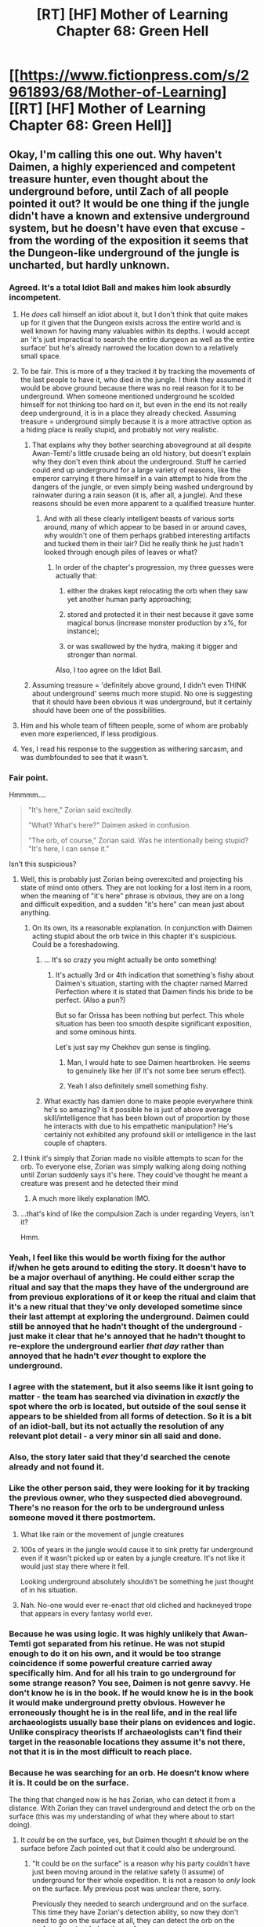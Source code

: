 #+TITLE: [RT] [HF] Mother of Learning Chapter 68: Green Hell

* [[https://www.fictionpress.com/s/2961893/68/Mother-of-Learning][[RT] [HF] Mother of Learning Chapter 68: Green Hell]]
:PROPERTIES:
:Author: Xtraordinaire
:Score: 160
:DateUnix: 1492637320.0
:DateShort: 2017-Apr-20
:END:

** Okay, I'm calling this one out. Why haven't Daimen, a highly experienced and competent treasure hunter, even thought about the underground before, until Zach of all people pointed it out? It would be one thing if the jungle didn't have a known and extensive underground system, but he doesn't have even that excuse - from the wording of the exposition it seems that the Dungeon-like underground of the jungle is uncharted, but hardly unknown.
:PROPERTIES:
:Author: vallar57
:Score: 71
:DateUnix: 1492644495.0
:DateShort: 2017-Apr-20
:END:

*** Agreed. It's a total Idiot Ball and makes him look absurdly incompetent.
:PROPERTIES:
:Author: AmeteurOpinions
:Score: 44
:DateUnix: 1492646542.0
:DateShort: 2017-Apr-20
:END:

**** He /does/ call himself an idiot about it, but I don't think that quite makes up for it given that the Dungeon exists across the entire world and is well known for having many valuables within its depths. I would accept an 'it's just impractical to search the entire dungeon as well as the entire surface' but he's already narrowed the location down to a relatively small space.
:PROPERTIES:
:Author: InfernoVulpix
:Score: 30
:DateUnix: 1492647960.0
:DateShort: 2017-Apr-20
:END:


**** To be fair. This is more of a they tracked it by tracking the movements of the last people to have it, who died in the jungle. I think they assumed it would be above ground because there was no real reason for it to be underground. When someone mentioned underground he scolded himself for not thinking too hard on it, but even in the end its not really deep underground, it is in a place they already checked. Assuming treasure = underground simply because it is a more attractive option as a hiding place is really stupid, and probably not very realistic.
:PROPERTIES:
:Author: Laser68
:Score: 52
:DateUnix: 1492648823.0
:DateShort: 2017-Apr-20
:END:

***** That explains why they bother searching aboveground at all despite Awan-Temti's little crusade being an old history, but doesn't explain why they don't even think about the underground. Stuff he carried could end up underground for a large variety of reasons, like the emperor carrying it there himself in a vain attempt to hide from the dangers of the jungle, or even simply being washed underground by rainwater during a rain season (it is, after all, a jungle). And these reasons should be even more apparent to a qualified treasure hunter.
:PROPERTIES:
:Author: vallar57
:Score: 25
:DateUnix: 1492649813.0
:DateShort: 2017-Apr-20
:END:

****** And with all these clearly intelligent beasts of various sorts around, many of which appear to be based in or around caves, why wouldn't one of them perhaps grabbed interesting artifacts and tucked them in their lair? Did he really think he just hadn't looked through enough piles of leaves or what?
:PROPERTIES:
:Author: Ozimandius
:Score: 9
:DateUnix: 1492668223.0
:DateShort: 2017-Apr-20
:END:

******* In order of the chapter's progression, my three guesses were actually that:

1) either the drakes kept relocating the orb when they saw yet another human party approaching;

2) stored and protected it in their nest because it gave some magical bonus (increase monster production by x%, for instance);

3) or was swallowed by the hydra, making it bigger and stronger than normal.

Also, I too agree on the Idiot Ball.
:PROPERTIES:
:Author: OutOfNiceUsernames
:Score: 5
:DateUnix: 1492713913.0
:DateShort: 2017-Apr-20
:END:


***** Assuming treasure = 'definitely above ground, I didn't even THINK about underground' seems much more stupid. No one is suggesting that it should have been obvious it was underground, but it certainly should have been one of the possibilities.
:PROPERTIES:
:Author: Ozimandius
:Score: 8
:DateUnix: 1492668348.0
:DateShort: 2017-Apr-20
:END:


**** Him and his whole team of fifteen people, some of whom are probably even more experienced, if less prodigious.
:PROPERTIES:
:Author: vallar57
:Score: 11
:DateUnix: 1492648565.0
:DateShort: 2017-Apr-20
:END:


**** Yes, I read his response to the suggestion as withering sarcasm, and was dumbfounded to see that it wasn't.
:PROPERTIES:
:Author: aeschenkarnos
:Score: 11
:DateUnix: 1492650034.0
:DateShort: 2017-Apr-20
:END:


*** Fair point.

Hmmmm....

#+begin_quote
  "It's here," Zorian said excitedly.

  "What? What's here?" Daimen asked in confusion.

  "The orb, of course," Zorian said. Was he intentionally being stupid? "It's here, I can sense it."
#+end_quote

Isn't this suspicious?
:PROPERTIES:
:Author: Xtraordinaire
:Score: 28
:DateUnix: 1492653095.0
:DateShort: 2017-Apr-20
:END:

**** Well, this is probably just Zorian being overexcited and projecting his state of mind onto others. They are not looking for a lost item in a room, when the meaning of "it's here" phrase is obvious, they are on a long and difficult expedition, and a sudden "it's here" can mean just about anything.
:PROPERTIES:
:Author: vallar57
:Score: 18
:DateUnix: 1492654447.0
:DateShort: 2017-Apr-20
:END:

***** On its own, its a reasonable explanation. In conjunction with Daimen acting stupid about the orb twice in this chapter it's suspicious. Could be a foreshadowing.
:PROPERTIES:
:Author: Xtraordinaire
:Score: 13
:DateUnix: 1492691779.0
:DateShort: 2017-Apr-20
:END:

****** ... It's so crazy you might actually be onto something!
:PROPERTIES:
:Author: vallar57
:Score: 9
:DateUnix: 1492691920.0
:DateShort: 2017-Apr-20
:END:

******* It's actually 3rd or 4th indication that something's fishy about Daimen's situation, starting with the chapter named Marred Perfection where it is stated that Daimen finds his bride to be perfect. (Also a pun?)

But so far Orissa has been nothing but perfect. This whole situation has been too smooth despite significant exposition, and some ominous hints.

Let's just say my Chekhov gun sense is tingling.
:PROPERTIES:
:Author: Xtraordinaire
:Score: 15
:DateUnix: 1492695119.0
:DateShort: 2017-Apr-20
:END:

******** Man, I would hate to see Daimen heartbroken. He seems to genuinely like her (if it's not some bee serum effect).
:PROPERTIES:
:Author: OutOfNiceUsernames
:Score: 5
:DateUnix: 1492714008.0
:DateShort: 2017-Apr-20
:END:


******** Yeah I also definitely smell something fishy.
:PROPERTIES:
:Score: 5
:DateUnix: 1492705067.0
:DateShort: 2017-Apr-20
:END:


****** What exactly has damien done to make people everywhere think he's so amazing? Is it possible he is just of above average skill/intelligence that has been blown out of proportion by those he interacts with due to his empathetic manipulation? He's certainly not exhibited any profound skill or intelligence in the last couple of chapters.
:PROPERTIES:
:Author: Nic_Cage_DM
:Score: 2
:DateUnix: 1492828690.0
:DateShort: 2017-Apr-22
:END:


**** I think it's simply that Zorian made no visible attempts to scan for the orb. To everyone else, Zorian was simply walking along doing nothing until Zorian suddenly says it's here. They could've thought he meant a creature was present and he detected their mind
:PROPERTIES:
:Author: GoXDS
:Score: 12
:DateUnix: 1492727333.0
:DateShort: 2017-Apr-21
:END:

***** A much more likely explanation IMO.
:PROPERTIES:
:Author: MoralRelativity
:Score: 5
:DateUnix: 1492737047.0
:DateShort: 2017-Apr-21
:END:


**** ...that's kind of like the compulsion Zach is under regarding Veyers, isn't it?

Hmm.
:PROPERTIES:
:Author: Quetzhal
:Score: 1
:DateUnix: 1493269806.0
:DateShort: 2017-Apr-27
:END:


*** Yeah, I feel like this would be worth fixing for the author if/when he gets around to editing the story. It doesn't have to be a major overhaul of anything. He could either scrap the ritual and say that the maps they have of the underground are from previous explorations of it or keep the ritual and claim that it's a new ritual that they've only developed sometime since their last attempt at exploring the underground. Daimen could still be annoyed that he hadn't thought of the underground - just make it clear that he's annoyed that he hadn't thought to re-explore the underground earlier /that day/ rather than annoyed that he hadn't /ever/ thought to explore the underground.
:PROPERTIES:
:Author: somerandomguy2008
:Score: 12
:DateUnix: 1492664468.0
:DateShort: 2017-Apr-20
:END:


*** I agree with the statement, but it also seems like it isnt going to matter - the team has searched via divination in /exactly/ the spot where the orb is located, but outside of the soul sense it appears to be shielded from all forms of detection. So it is a bit of an idiot-ball, but its not actually the resolution of any relevant plot detail - a very minor sin all said and done.
:PROPERTIES:
:Author: Memes_Of_Production
:Score: 9
:DateUnix: 1492701179.0
:DateShort: 2017-Apr-20
:END:


*** Also, the story later said that they'd searched the cenote already and not found it.
:PROPERTIES:
:Author: LeifCarrotson
:Score: 9
:DateUnix: 1492685363.0
:DateShort: 2017-Apr-20
:END:


*** Like the other person said, they were looking for it by tracking the previous owner, who they suspected died aboveground. There's no reason for the orb to be underground unless someone moved it there postmortem.
:PROPERTIES:
:Author: sephirothrr
:Score: 9
:DateUnix: 1492651626.0
:DateShort: 2017-Apr-20
:END:

**** What like rain or the movement of jungle creatures
:PROPERTIES:
:Author: RMcD94
:Score: 9
:DateUnix: 1492685480.0
:DateShort: 2017-Apr-20
:END:


**** 100s of years in the jungle would cause it to sink pretty far underground even if it wasn't picked up or eaten by a jungle creature. It's not like it would just stay there where it fell.

Looking underground absolutely shouldn't be something he just thought of in his situation.
:PROPERTIES:
:Author: bludvein
:Score: 7
:DateUnix: 1492700127.0
:DateShort: 2017-Apr-20
:END:


**** Nah. No-one would ever re-enact /that/ old cliched and hackneyed trope that appears in every fantasy world ever.
:PROPERTIES:
:Author: aeschenkarnos
:Score: 2
:DateUnix: 1492678928.0
:DateShort: 2017-Apr-20
:END:


*** Because he was using logic. It was highly unlikely that Awan-Temti got separated from his retinue. He was not stupid enough to do it on his own, and it would be too strange coincidence if some powerful creature carried away specifically him. And for all his train to go underground for some strange reason? You see, Daimen is not genre savvy. He don't know he is in the book. If he would know he is in the book it would make underground pretty obvious. However he erroneously thought he is in the real life, and in the real life archaeologists usually base their plans on evidences and logic. Unlike conspiracy theorists If archaeologists can't find their target in the reasonable locations they assume it's not there, not that it is in the most difficult to reach place.
:PROPERTIES:
:Author: serge_cell
:Score: 7
:DateUnix: 1492695110.0
:DateShort: 2017-Apr-20
:END:


*** Because he was searching for an orb. He doesn't know where it is. It could be on the surface.

The thing that changed now is he has Zorian, who can detect it from a distance. With Zorian they can travel underground and detect the orb on the surface (this was my understanding of what they where about to start doing).
:PROPERTIES:
:Author: DerSaidin
:Score: 6
:DateUnix: 1492649687.0
:DateShort: 2017-Apr-20
:END:

**** It /could/ be on the surface, yes, but Daimen thought it /should/ be on the surface before Zach pointed out that it could also be underground.
:PROPERTIES:
:Author: vallar57
:Score: 12
:DateUnix: 1492650072.0
:DateShort: 2017-Apr-20
:END:

***** "It could be on the surface" is a reason why his party couldn't have just been moving around in the relative safety (I assume) of underground for their whole expedition. It is not a reason to /only/ look on the surface. My previous post was unclear there, sorry.

Previously they needed to search underground and on the surface. This time they have Zorian's detection ability, so now they don't need to go on the surface at all, they can detect the orb on the surface from just below the surface.

Re-reading that bit again, it does sound more like Daimen just didn't think to look underground :/
:PROPERTIES:
:Author: DerSaidin
:Score: 2
:DateUnix: 1492691705.0
:DateShort: 2017-Apr-20
:END:

****** I really don't think that underground will be safer than aboveground. Remember, this section of the Dungeon is untamed.

I also think it's natural enough that Daimen forgot to check underground - though he was right that it was a significant mistake. If I were trying to find where someone deliberately hid a treasure in their house, I would look for trapdoors and basements, but if I were hunting all over the house for my keys, I would just focus on working out where I'd been. Daimen has spent his efforts narrowing down where the emperor fell, and it didn't previously occur to him that the orb might actually be hidden from view rather than just lost.
:PROPERTIES:
:Author: thrawnca
:Score: 2
:DateUnix: 1492948854.0
:DateShort: 2017-Apr-23
:END:


*** I disagree. Daimien was looking for a king that was fleeing an opposing army through the jungle. One populated by monsters that don't value loot. So it would be illogical to assume that the king tried to hide in a more dangerous area than the jungle itself.

Then go from that assumption to months of searching a jungle when you've already discounted the underground as an option, and it's not unreasonable.
:PROPERTIES:
:Author: Terkala
:Score: 7
:DateUnix: 1492701495.0
:DateShort: 2017-Apr-20
:END:


*** while i agree with you, i can't remember for how long he has been looking for the treasure. plus of course, he obviously has his mind elsewhere. (mutiny, orissa, his parents ...)
:PROPERTIES:
:Author: cendrounet
:Score: 3
:DateUnix: 1492675107.0
:DateShort: 2017-Apr-20
:END:

**** Long enough.

#+begin_quote
  ... I have been stuck with this thing for months now, and it's driving me crazy.
#+end_quote

-Daimen Kazinski.
:PROPERTIES:
:Author: vallar57
:Score: 2
:DateUnix: 1492693016.0
:DateShort: 2017-Apr-20
:END:


** Here is hoping the Hydra ate the orb, and that is why the group did not find it the last time they checked the area
:PROPERTIES:
:Author: Laser68
:Score: 48
:DateUnix: 1492639916.0
:DateShort: 2017-Apr-20
:END:

*** Quite possible, though I suppose it ate the emperor.
:PROPERTIES:
:Author: Xtraordinaire
:Score: 49
:DateUnix: 1492640859.0
:DateShort: 2017-Apr-20
:END:


*** I hate to dash your hopes but Zorian stated that the orb was in a cave along the walls surrounding the cenote. The hydra came up from the cenote itself.
:PROPERTIES:
:Author: spanj
:Score: 16
:DateUnix: 1492642522.0
:DateShort: 2017-Apr-20
:END:

**** It is not like it is impossible. The hydra was underwater, there could have been an underwater cave that went below the cave he pointed out. The hydra swam out to the cenote from below the cave
:PROPERTIES:
:Author: Laser68
:Score: 13
:DateUnix: 1492643134.0
:DateShort: 2017-Apr-20
:END:

***** It's not impossible but less likely. If the hydra was in the smaller cave which connected to the cenote on another side, I'd assume that Zorian would have been able to detect it.

What seems more likely to have happened is that the wailing of the chameleon drakes travels further than divinations and mind sense distance limits with the help of magical prosthetics. This would mean the hydra was significantly further away.
:PROPERTIES:
:Author: spanj
:Score: 5
:DateUnix: 1492643605.0
:DateShort: 2017-Apr-20
:END:

****** I assumed zorian did not detect it because it was asleep, the cenote is warded (which would be really odd) or the hydra moved in from a distance, which might work for my cave theory, depending on whether his mind magic range is larger or smaller than the marker range.
:PROPERTIES:
:Author: Laser68
:Score: 5
:DateUnix: 1492645438.0
:DateShort: 2017-Apr-20
:END:

******* The last case seems like the best defense. I am very skeptical that being asleep takes one off the "Great Web". Your mind is always doing something, whether or not you are conscious.
:PROPERTIES:
:Author: spanj
:Score: 4
:DateUnix: 1492645811.0
:DateShort: 2017-Apr-20
:END:

******** Sure, but its thinking less than if you are awake, and a hydra is not a person. The less intelligent something is I think the harder time he has noticing it (or at least of it standing out from all the things he can notice) and if an animal is asleep it is probably almost invisible
:PROPERTIES:
:Author: Laser68
:Score: 6
:DateUnix: 1492646513.0
:DateShort: 2017-Apr-20
:END:


******** Yeah, more likely its minds just looked like a bunch of dragons.
:PROPERTIES:
:Author: DerSaidin
:Score: 5
:DateUnix: 1492649783.0
:DateShort: 2017-Apr-20
:END:


*** I hope so too. Zach's reaction to this thing makes me view it as less of a threat. He may just do that because he's been killed so many times by giant monsters that he's used to punching above his weight but he may also just be confident of killing it. If the hydra has access to a powerful magic artifact or has been exposed to the thing for its entire life then maybe it'll be an especially troublesome fight. There needs to be a reason Zach doesn't just dice the thing to pieces with whatever spell he used on the drakes.
:PROPERTIES:
:Author: Overmind_Slab
:Score: 6
:DateUnix: 1492670153.0
:DateShort: 2017-Apr-20
:END:


** Damien and Zorian, maybe making up! <3

Also when Damien is like:

#+begin_quote
  "A lot of bloodlines aren't guaranteed for children to inherit in their raw state," Daimen said. "There are often artificial methods of ensuring inheritance involved, such as specialized potions and rituals. I doubt the Taramatula will care much."
#+end_quote

...love can really blind a man!

Also, Zach laughs in the face of danger. Classic Zach.
:PROPERTIES:
:Author: blazinghand
:Score: 33
:DateUnix: 1492638819.0
:DateShort: 2017-Apr-20
:END:

*** I interpreted it as "I doubt the Taramatula will care much that they will have to use those artificial methods"
:PROPERTIES:
:Author: gbear605
:Score: 46
:DateUnix: 1492639055.0
:DateShort: 2017-Apr-20
:END:

**** Same here.

Although I suspect Daimen is so wrong here.
:PROPERTIES:
:Author: Xtraordinaire
:Score: 12
:DateUnix: 1492643910.0
:DateShort: 2017-Apr-20
:END:

***** Yes, I think Zorian's suspicion that Orissa and the Tarmatula are maybe going after him for sheer opportunism instead of actual love, can prove to be true. Possible betrayal in future?
:PROPERTIES:
:Score: 15
:DateUnix: 1492644304.0
:DateShort: 2017-Apr-20
:END:

****** Why would they betray him? Keeping him around to sire children and then raise them and teach them how to use their powers is in their interest. They want him happy and helpful and invested in his kids' future. There are some reasons to betray him, but there are plenty of reasons to not do so as well, so I wouldn't expect betrayal unless there's something else going on. After all, we learned this chapter that they have to communicate with the bees in physical ways or with unstructured magic. Being able to do so via mind magic by breeding a natural mind mage into their line would be super useful. If Damien loves Orissa and wants to get married, have kids, and teach those kids how to use their powers, everyone involved is a reasonably happy camper.
:PROPERTIES:
:Author: blazinghand
:Score: 34
:DateUnix: 1492645052.0
:DateShort: 2017-Apr-20
:END:

******* Yes I am not saying they will, but if it's true what Zorian implied, in a life and death situation(which would probably occur somewhere in future amidst these perils), Orissa won't hesitate to leave him stranded in the battlefield. "I will just get another mind mage, it's not that I liked you anyway".

Also I thought about this when girl tried to probe into Zorian's mind a few chapters ago
:PROPERTIES:
:Score: 13
:DateUnix: 1492645576.0
:DateShort: 2017-Apr-20
:END:

******** Well, there's definitely a life and death situation happening right about now. We'll see on May 7th.
:PROPERTIES:
:Author: Xtraordinaire
:Score: 13
:DateUnix: 1492645955.0
:DateShort: 2017-Apr-20
:END:

********* Yeah it's not the first time we are talking abt betrayals actually, the matriarch had also planned it. Will be interesting anyway
:PROPERTIES:
:Score: 2
:DateUnix: 1492665926.0
:DateShort: 2017-Apr-20
:END:


****** If offspring was all they wanted, they could have gotten rid of Daimen ages ago. They've probably had sex often enough where pregnancy would not be an issue.
:PROPERTIES:
:Author: spanj
:Score: 7
:DateUnix: 1492644741.0
:DateShort: 2017-Apr-20
:END:


****** Unless it happens before the end of the loop, it will have to wait until time runs smooth again.
:PROPERTIES:
:Author: abcd_z
:Score: 2
:DateUnix: 1492676802.0
:DateShort: 2017-Apr-20
:END:


** I'm excited to see Zach throw down! What stopped the eyes-through-walls guy from seeing the hydra?
:PROPERTIES:
:Author: Stop_Sign
:Score: 19
:DateUnix: 1492638737.0
:DateShort: 2017-Apr-20
:END:

*** It was submerged deep down the cenote.
:PROPERTIES:
:Author: DerSaidin
:Score: 24
:DateUnix: 1492641083.0
:DateShort: 2017-Apr-20
:END:


*** Its dwelling might be too deep for the eye to penetrate, remember they never actually go deep before. Also, it might be sleeping so it almost indistinguishable for its surrounding. Large lizard often depicted as heavy sleeper.
:PROPERTIES:
:Author: sambelulek
:Score: 12
:DateUnix: 1492641382.0
:DateShort: 2017-Apr-20
:END:


** Surprisingly little of importance happened. But it seems like Z&Z will get their hands on the orb in this restart at least, so that's good. And compared to the other pieces of the key, orb seems relatively lightly defended.
:PROPERTIES:
:Author: melmonella
:Score: 20
:DateUnix: 1492639270.0
:DateShort: 2017-Apr-20
:END:

*** God knows they needed a break on at least one of these things. Quatach Ichl, then the royal treasury being way too well defended... They don't have a lot of time to perfect getting all of them in the same restart.
:PROPERTIES:
:Author: I-want-pulao
:Score: 3
:DateUnix: 1492695683.0
:DateShort: 2017-Apr-20
:END:


** I wonder if the Hydra has one mind, or 8? Can Zorian dominate one head and attack the others? How sentient is this thing?
:PROPERTIES:
:Author: DerSaidin
:Score: 18
:DateUnix: 1492641592.0
:DateShort: 2017-Apr-20
:END:

*** Magic resistance might be an issue, sentient or not. Zorian figured he could dominate one Chameleon Drake but not two because they have natural resistance to mind magic, and something as imposing as a hydra might have more.

I do want to see Zorian use his standard, totally unfair, fighting style against something like this, though.
:PROPERTIES:
:Author: InfernoVulpix
:Score: 26
:DateUnix: 1492643850.0
:DateShort: 2017-Apr-20
:END:

**** u/melmonella:
#+begin_quote
  Zorian figured he could dominate one Chameleon Drake but not two
#+end_quote

/Two/ Zorians could totally pull it off though.
:PROPERTIES:
:Author: melmonella
:Score: 18
:DateUnix: 1492646420.0
:DateShort: 2017-Apr-20
:END:

***** He's routinely making multiple simulacrums by now. Imagine the drakes' surprise in one of the next restarts when the Hydra comes out to help them just to be mind-dominated by a sync-casting force of 8 Zorians.
:PROPERTIES:
:Author: OutOfNiceUsernames
:Score: 4
:DateUnix: 1492714658.0
:DateShort: 2017-Apr-20
:END:

****** [deleted]
:PROPERTIES:
:Score: 3
:DateUnix: 1492720988.0
:DateShort: 2017-Apr-21
:END:

******* Even then it wouldn't be the best strategy, unless the hydra revelas that they'll have to fight under specific restrictions, like with the grey spider.

I was imagining it more like an omake --- would've been a funny scene.
:PROPERTIES:
:Author: OutOfNiceUsernames
:Score: 3
:DateUnix: 1492721571.0
:DateShort: 2017-Apr-21
:END:


******* Negative regeneration would be ok if it's a very short fight.
:PROPERTIES:
:Author: TimTravel
:Score: 2
:DateUnix: 1493231014.0
:DateShort: 2017-Apr-26
:END:


****** 8 seems a bit excessive. 3 was the most he could handle without his nama regen going negative, and none of them were doing any heavy casting.
:PROPERTIES:
:Author: melmonella
:Score: 2
:DateUnix: 1492722571.0
:DateShort: 2017-Apr-21
:END:


**** I kinda want to see him open a gate and bring his army of Golems to carpet bomb the hydra to death. Zach would be so pissed lol.
:PROPERTIES:
:Author: Vakuza
:Score: 15
:DateUnix: 1492644654.0
:DateShort: 2017-Apr-20
:END:

***** Nah, the golems are prepared for dungeon raid. He will not using them here if he's not forced to.
:PROPERTIES:
:Author: sambelulek
:Score: 2
:DateUnix: 1492646867.0
:DateShort: 2017-Apr-20
:END:

****** I concur, though it would be pretty funny to see Zachs reaction. I wonder how much time there is until the raid, Zach or Zorian could be injured significantly like with their early grey hunter attempts and won't have enough time to recover; fighting a hydra is kinda risky at the moment.
:PROPERTIES:
:Author: Vakuza
:Score: 8
:DateUnix: 1492647172.0
:DateShort: 2017-Apr-20
:END:


****** Not /this/ time at least.
:PROPERTIES:
:Author: literal-hitler
:Score: 2
:DateUnix: 1492648042.0
:DateShort: 2017-Apr-20
:END:


**** I can't understand how all this magic resistance stuff works. Apparently the magic resistance of magic animals is a significant obstacle to Zorian, while Human mind shields can be taken on almost on a whim.

Wouldn't it make sense to find out why magical creatures have such high magic resistance and how to copy it? Although granted, Zorian and Zachs probably don't need any immediate mind magic protection.
:PROPERTIES:
:Author: winz3r
:Score: 3
:DateUnix: 1492706750.0
:DateShort: 2017-Apr-20
:END:

***** Magical creatures are magical. People are not magical, but learn to use magic.

Very simple.
:PROPERTIES:
:Author: Detsuahxe
:Score: 4
:DateUnix: 1492715133.0
:DateShort: 2017-Apr-20
:END:

****** [[/u/winz3r]] people still have magic resistance as well. Remember Zach bypassing Zorian's to give him mana sight or the constant mentions of people immediately noticing if they were being mind attacked (even normal people, due to resistance). Plenty more examples throughout

It's probably just a matter of constitution. It's not a characteristic we have in real life so explaining it using real world examples probably wouldn't go too well but... think of it maybe as skin of a human vs the much thicker skin of an elephant?

The problem isn't really the difficulty necessarily but the time it's take to dominate? Unless ofc you're talking about something on the level of a freakin grey hunter resistance.
:PROPERTIES:
:Author: GoXDS
:Score: 3
:DateUnix: 1492728258.0
:DateShort: 2017-Apr-21
:END:

******* Isn't that life force's doing?

IIRC it's "native" mana which resists being changed. Some creatures are so magical that they can only live in high-mana environments, so it would add up if that same mana requirement resulted in much higher life force reservoir and thus resistance to magical shenanigans.
:PROPERTIES:
:Author: Menolith
:Score: 3
:DateUnix: 1492735401.0
:DateShort: 2017-Apr-21
:END:

******** off the top of my head, I don't remember "life force" being brought up as being a thing (outside of life mana). I was thinking of that, too (being in mana rish environments leads to high resistance), but that could go either way. it might be a requirement to have some resistance to even be living in such an environment.

if simply living in mana rich environments led to higher resistance, then living in Cyoria would be perfect (but this is not the case). plus ambient mana is mostly poisonous anyways so we can assume (and I think already confirmed?) that all things with souls have resistance

though I guess the core question is where this resistance stems from. it might as well be because of life force. I should check again the worldbuilding pages to see if this was mentioned specifically
:PROPERTIES:
:Author: GoXDS
:Score: 2
:DateUnix: 1492737628.0
:DateShort: 2017-Apr-21
:END:

********* Chapter 51:

#+begin_quote
  If he remembered correctly, life force was simply a special type of personal mana that wasn't part of a mage's mana pool and was used exclusively by the body to keep itself living and resist foreign magics. Since the amount of life force rarely varied much between humans, and couldn't be used to power spells, the academy instructors hadn't spoken much about it.
#+end_quote

The high mana density which comes from the Hole is the reason why Cyoria is a thing. It /is/ the perfect place for beings who either require or make use of vast amounts of mana. However, I don't think that strictly speaking leads to a higher resistance. Evolutionary factors aside, high mana density doesn't give you higher amount of life force, just enables it. Highly magical creatures need to hide in the depths of the Dungeon or they will wither away, and as Zorian conveniently mentioned in that paragraph, human life force levels are mostly the same.

Also, ambient mana is toxic only if used as-is to cast spells. Mages are constantly assimilating it into their own reserves to boost their regen.
:PROPERTIES:
:Author: Menolith
:Score: 4
:DateUnix: 1492769137.0
:DateShort: 2017-Apr-21
:END:


*** Well, multi-headed drakes are often portrayed with heads having different personalities, even with heads fighting each other. I wonder if nobody103 would adopt this interpretation.
:PROPERTIES:
:Author: Xtraordinaire
:Score: 10
:DateUnix: 1492641902.0
:DateShort: 2017-Apr-20
:END:

**** [[https://www.youtube.com/watch?v=VpEyPqfoYtY]["This way!" "No, that way!"]]
:PROPERTIES:
:Author: abcd_z
:Score: 5
:DateUnix: 1492676881.0
:DateShort: 2017-Apr-20
:END:


*** TBH, the most rational thing to do would have been to gate in Xvim, Alanic, and his group of battle mages even before the assault on the chameleon drakes occured.

Completely decimating the population before they can summon the hydra would be optimal. If the hydra ever does get to be summoned, the living metal round would probably help a lot, assuming Zach isn't personally powerful enough to /easily/ incapacitate the hydra. If you're on a time crunch, pull out all that you've got.
:PROPERTIES:
:Author: spanj
:Score: 6
:DateUnix: 1492642219.0
:DateShort: 2017-Apr-20
:END:

**** Xvim and Alanic are busy preparing for the invasion of the Ibasan base. Bringing them would take too much time to organise, and could jeopardise that plan. Not a particularly thought out decision frankly.
:PROPERTIES:
:Author: Vakuza
:Score: 15
:DateUnix: 1492646583.0
:DateShort: 2017-Apr-20
:END:

***** The assault would probably take a maximum of 2-3 hours. I'm sure if you gave them an early shout out, they could set some time aside. It's not as if they're assaulting Iasku Mansion, which is operated by a fully sapient being with a small army of magical capable units. They're only dealing with 100 odd barely sapient lizards that are incapable of using magic. A small elite task force is easy to organize, especially because Alanic is in charge of said elite task force (battle priests). You can leave out Xvim, his defense capability seems to be more valuable than his assault. Also, I'm pretty sure artifact retrieval trumps Ibasan gate research on the priority list.
:PROPERTIES:
:Author: spanj
:Score: 5
:DateUnix: 1492647622.0
:DateShort: 2017-Apr-20
:END:

****** Again though, you have a fairly capable group already so there's not much point wasting valuable time to make it stronger. They didn't know the hydra was there and dealt with the lizards fairly well, not to mention Zach alone can fight a mage dragon. If things go south Zorian will probably summon his golem army, but I don't think they will need it.
:PROPERTIES:
:Author: Vakuza
:Score: 11
:DateUnix: 1492648433.0
:DateShort: 2017-Apr-20
:END:


** u/deleted:
#+begin_quote
  Truthfully, if Zorian was in Daimen's place, he would be wondering if Orissa ever actually loved him or was simply going after him out of sheer opportunism
#+end_quote

I found this interesting, I mean we already got the wind of it when that girl tried a few chapters earlier to probe into Zorian's mind. Possible foreshadowing for future betrayals?

Also nice to see how Daimen reacted when Zorian asked to take it upon himself.
:PROPERTIES:
:Score: 18
:DateUnix: 1492644555.0
:DateShort: 2017-Apr-20
:END:


** We learned this chapter that Zorian is a little vain. He wasn't really pleased his chance to shock and awe gone away due Daimen telling his team member about his improbable skill level. Have Zorian displayed this kind of personality before? I remember him as a really low profile person. Well, aside from his riotous simulacrum no.2.
:PROPERTIES:
:Author: sambelulek
:Score: 16
:DateUnix: 1492642209.0
:DateShort: 2017-Apr-20
:END:

*** When you've grown accustomed to always being in the shadow of your brother, vainglory seems like a quick and cheap self gratifying action. Especially in front of people you don't care for and who won't even remember the interaction within less than a month's timespan.
:PROPERTIES:
:Author: spanj
:Score: 30
:DateUnix: 1492642892.0
:DateShort: 2017-Apr-20
:END:

**** Now that you mentioned Zorian never met these people before and they will not remember seeing him, I recalled Zorian having fun exceeding Ilsa expectation whenever he tried to solicit a spell or two from her. There's also "Mr Junior Necromancer" thing that he said gleefully to Kael in one instance. Yeah, he did like a self gratifying action.
:PROPERTIES:
:Author: sambelulek
:Score: 13
:DateUnix: 1492646677.0
:DateShort: 2017-Apr-20
:END:


*** I think he has changed a lot in this regard, probably since interacting more with Alanic and Xvim and getting to see how he compares. It isn't a sudden change this chapter. This is character progression - very natural and well done imo.

Plus it is fun reading of Zorian messing with people's expectations, of course he would enjoy doing it :D
:PROPERTIES:
:Author: DerSaidin
:Score: 11
:DateUnix: 1492643168.0
:DateShort: 2017-Apr-20
:END:


*** Zorian can be vain, if he feels like blowing off steam. (Back in Chpt. ~10, he was using a rain barrier liberally and amusing himself watching the water on the road part before him after being trounced by the invaders in the previous loop.)

That said, in this case I'm pretty sure Zorian was just irritated his power level was revealed so openly. Dialogue suggests he knew it was inevitable it would come out eventually, but wanted to keep it on the low as much as he could before Daimen ruined that plan.
:PROPERTIES:
:Author: AKAAkira
:Score: 7
:DateUnix: 1492668123.0
:DateShort: 2017-Apr-20
:END:


** Wow, Zach is scary! That sword used the same material as his six daggers, right? The one which can dismember Quatach Ichl awesome skeletal body. I wonder what that is. Considering Zach stumbled upon Dragon Stone (gift prepared for Earth Elememental) easy, I suspect he also stumbled upon numerous other amazing material. Would Zorian be tempted to build a special magical tool out of them if he can get his hand on them?
:PROPERTIES:
:Author: sambelulek
:Score: 11
:DateUnix: 1492641165.0
:DateShort: 2017-Apr-20
:END:

*** Sounds like they're spell created, not permanent materials.
:PROPERTIES:
:Author: GriffinJ
:Score: 24
:DateUnix: 1492648239.0
:DateShort: 2017-Apr-20
:END:


** Typos:

#+begin_quote
  Thus, Ikosian *rules* often tried to bring the region under their thumb
#+end_quote

rulers

#+begin_quote
  Cold, hard experience had taught this particular group not to face their enemies head on if they *had to*, especially if they were human.
#+end_quote

Cold, hard experience had taught this particular group not to face their enemies head on if they *could avoid it*, especially if they were human.

I'd also suggest "especially if they were human" -> "especially human enemies". The "they" is slightly ambiguous, could be refering to the dragons (like the previous "they" did).

#+begin_quote
  "We're doing it anyway," Daimen *aid.*
#+end_quote

"We're doing it anyway," Daimen *said*.
:PROPERTIES:
:Author: DerSaidin
:Score: 10
:DateUnix: 1492637983.0
:DateShort: 2017-Apr-20
:END:

*** u/DerSaidin:
#+begin_quote
  A really, really big one.
#+end_quote

We don't know how big a typical Hydra is. A more quantitative description would be good (possibly at the start of next chapter).
:PROPERTIES:
:Author: DerSaidin
:Score: 9
:DateUnix: 1492642206.0
:DateShort: 2017-Apr-20
:END:

**** Google cenote image, then imagine hydra sitting at the bottom, with heads floating above ground
:PROPERTIES:
:Author: valeskas
:Score: 1
:DateUnix: 1492663764.0
:DateShort: 2017-Apr-20
:END:


**** Zorian might not know what's typical either, he just knows that what's in front of him is huge and hungry.
:PROPERTIES:
:Author: thrawnca
:Score: 1
:DateUnix: 1492950252.0
:DateShort: 2017-Apr-23
:END:


*** u/Xtraordinaire:
#+begin_quote
  fueling fears that Koth might coalescence into
#+end_quote

coalesce

#+begin_quote
  Awan-Temti had been carrying quite a few imperial treasures *on him* when he disappeared
#+end_quote

As a non-native English speaker I'm not sure about this one, but I think this is incorrect.

#+begin_quote
  They were only halfway to the first spot when Zorian suddenly spot.
#+end_quote

suddenly stopped?

#+begin_quote
  And the explosion did some
#+end_quote

did come
:PROPERTIES:
:Author: Xtraordinaire
:Score: 3
:DateUnix: 1492638100.0
:DateShort: 2017-Apr-20
:END:

**** Carrying treasures on him is correct. It means they are very close, in a pocket or something as opposed to carrying them in separate luggage.

For the last one I think it is missing the word damage: And the explosion did some damage,
:PROPERTIES:
:Author: DerSaidin
:Score: 8
:DateUnix: 1492641477.0
:DateShort: 2017-Apr-20
:END:

***** Well, yeah, but I don't think the emperor was carrying /all/ of his imperial treasures in his pockets. Emperor Christmas tree much?
:PROPERTIES:
:Author: Xtraordinaire
:Score: 4
:DateUnix: 1492641683.0
:DateShort: 2017-Apr-20
:END:

****** If they're magical artifact, then they may be really useful.

Also a set of magical items would often be like: a ring, a crown, a dagger, a belt, etc. It probably means carrying the stuff you were going to carry anyway - but made up of top tier loot :)
:PROPERTIES:
:Author: DerSaidin
:Score: 6
:DateUnix: 1492642581.0
:DateShort: 2017-Apr-20
:END:


**** u/xamueljones:
#+begin_quote
  They were only halfway to the first spot when Zorian suddenly spot.
#+end_quote

They were only halfway to the first spot when Zorian suddenly *spotted it*.

I think this is a better way to correct this sentence.
:PROPERTIES:
:Author: xamueljones
:Score: 3
:DateUnix: 1492642606.0
:DateShort: 2017-Apr-20
:END:


*** u/spanj:
#+begin_quote
  petty glory hound if cut them out
#+end_quote

if *I* cut

#+begin_quote
  defense spell on *his*
#+end_quote

themselves

#+begin_quote
  let *lose* a deafening roar
#+end_quote

loose
:PROPERTIES:
:Author: spanj
:Score: 2
:DateUnix: 1492639756.0
:DateShort: 2017-Apr-20
:END:


*** u/Veedrac:
#+begin_quote
  "We're doing it anyway," Daimen *aid*.
#+end_quote
:PROPERTIES:
:Author: Veedrac
:Score: 1
:DateUnix: 1492699415.0
:DateShort: 2017-Apr-20
:END:


*** that make up/that made up

connect me to right people/connect me to the right people

speed thing up/speed things up

was a lot of supplies/were a lot of supplies

was no jungle trails/were no jungle trails

change their the/change the

the other was a young woman/another was a young woman

was burly bearded man/was a burly bearded man

on his when/on him when

Ever better/Even better

so that three of them/so that the three of them

I was empath/I was an empath

you thought I were/you thought I was

the his shield/his shield

one at the time/one at a time

beast's tough hide/beasts' tough hide
:PROPERTIES:
:Author: thrawnca
:Score: 1
:DateUnix: 1492784028.0
:DateShort: 2017-Apr-21
:END:


** Man, i'm just really glad i discovered this place ! i read the damn thing in a month or so and caught up to the rest of you! Ahhh so good, this is sooo good !
:PROPERTIES:
:Author: deadhunters
:Score: 11
:DateUnix: 1492700845.0
:DateShort: 2017-Apr-20
:END:


** Zorian should have taken a page from Xvim's book: creating a microscopic dimensional gate or throwing a magical item into the cave to facilitate teleportation (Chapter 56 and the teleportation suppressing ward exercise). They clearly were close enough to throw in the irritants.

If facilitated teleportation isn't possible, he could have used a simulacrum. Have his simulacrum shapeshift into some small robust creature, and throw the shapeshifted simulacrum into the cave. Shift back into human form, collapse or bar the cave entrance, and gate in the rest of the team.

This could have been done during the battle so when the chameleon drakes returned, they would have been none the wiser.
:PROPERTIES:
:Author: spanj
:Score: 17
:DateUnix: 1492644202.0
:DateShort: 2017-Apr-20
:END:

*** A persistent problem I see with Zorian is that he tends to forget solutions that he has either seen earlier (like the example you used of Xvim throwing things through small gates to suppress wards) or even solutions to problems he has thought of earlier (like suffocating the Grey Hunter by closing off the cave and letting it respirate to death). It's a little disappointing, but also perfectly understandable considering the amount that he sees and does over the span of the series so far.
:PROPERTIES:
:Author: MistahTimn
:Score: 12
:DateUnix: 1492661798.0
:DateShort: 2017-Apr-20
:END:

**** the gate must be close to him so he wouldn't be able to summon a gate by the cenote. what would he be tossing in there anyways? the teleport/recall beacon? they'd still be surrounded by the beasts
:PROPERTIES:
:Author: GoXDS
:Score: 1
:DateUnix: 1492671341.0
:DateShort: 2017-Apr-20
:END:


**** I imagine that some of that is because he realises those solutions either aren't applicable or won't work. In this case, leaving a whole lot of drakes nearby in an ambush-happy situation seems less desirable than wiping them all out. In the case with GH, spider can probably break through any wall Zorian would put up with his super spider ninja skills.
:PROPERTIES:
:Author: melmonella
:Score: 1
:DateUnix: 1492723634.0
:DateShort: 2017-Apr-21
:END:

***** I agree that the situation with the cenote makes it so that teleporting to the cave would be unwise, but I disagree about the situation with the Grey Hunter. We've seen Zach throw around stone like crazy during their attack on the summoning circle around the hole. That kind of large scale stone manipulation could be used to seal off the mouth of the GH's cave on the first day of a restart, and then they could leave it for a day or two and just come back for the eggs once the spider has died from lack of air. It's not like it could punch through a foot worth of stone even if it is a magical spider!
:PROPERTIES:
:Author: MistahTimn
:Score: 1
:DateUnix: 1492740122.0
:DateShort: 2017-Apr-21
:END:

****** Soider would dig out. Seriously, it broke a force cage with a kick, what's a couple meters of mundane stone to it?

P.s. Also in their last fight it totally did punch through boulder.
:PROPERTIES:
:Author: melmonella
:Score: 3
:DateUnix: 1492946486.0
:DateShort: 2017-Apr-23
:END:

******* A magically reinforced boulder, no less. Terrain alteration might not work as well as he originally assumed, before he knew its true capabilities. Consider, he also thought a golem could take it head-on, but actually ten golems weren't enough.
:PROPERTIES:
:Author: thrawnca
:Score: 1
:DateUnix: 1492949418.0
:DateShort: 2017-Apr-23
:END:


*** Zorian's lack of frequency in recycling strategies aside, the chameleons weren't living in a cave. They made their nest on a cenote, which I had to look up but is essentially a hole in the ground, with /multiple/ caves dug into the walls.

Edit: also, isn't the point of battle to take as little risk as possible? Basically trapping themselves in the same area as the chameleons seems unnecessarily risky.
:PROPERTIES:
:Author: AKAAkira
:Score: 11
:DateUnix: 1492668333.0
:DateShort: 2017-Apr-20
:END:

**** You can always teleport out. Seeing as nobody has been to the cave, by convention its safe to assume that there might be a restriction based on mechanism to teleport /into/ the cave, but none for going out.
:PROPERTIES:
:Author: spanj
:Score: 1
:DateUnix: 1492701679.0
:DateShort: 2017-Apr-20
:END:

***** Uh, yes there's a restriction. Not all the party members can use teleport - it's part of the reason they opened a gate to the jungle at the start.

EDIT: I seem to be getting into the mindset of squabbling the little details, so I want to step back and just say that generally, in combat, when given the choice between preparing your own battlefield or stepping into enemy territory, you should always be picking the former. The latter has more uncertainty, no?

It's different if the purpose is to invade or infiltrate, but in this case they just want to get rid of the chameleons before investigating further.
:PROPERTIES:
:Author: AKAAkira
:Score: 2
:DateUnix: 1492727287.0
:DateShort: 2017-Apr-21
:END:

****** Umm... that wasn't the point about the restriction. The little detail is that if you haven't been to a location before, you cannot teleport to it. What we dont know is what constitutes /being/ at a location. Do you have to be 5 meters away, within eyesight, physically on the exact spot? Zorian definitely knows how to teleport, so that wasn't even a consideration.

There's no restriction going out of the cave because Zorian has already been to locations in the vicinity that are outside the cave, so distance won't be a limiting factor. There's a potential restriction going into the cave because we haven't gotten the details of what constitutes having been to a location.

Anyways, the point /was/ infiltration. The whole reason the battle happened was to gain entrance into the cave. So have the entire group throw in the irritant gas and have Zorian hide. While they draw the battle elsewhere, Zorian could teleport/gate in. When the drakes realize imminent defeat and retreat, keep their attention while Zorian explores the cave. Of course the hypothetical can be arranged so that each of the groups can have any number of people, whatever makes most sense for the group at the time.
:PROPERTIES:
:Author: spanj
:Score: 1
:DateUnix: 1492771319.0
:DateShort: 2017-Apr-21
:END:

******* I assume that they don't just want to infiltrate; they want to exterminate. The orb may be the biggest treasure, but not the only one, plus the site has archaeological value. They'll want the lizards wiped out so they can explore at leisure.
:PROPERTIES:
:Author: thrawnca
:Score: 2
:DateUnix: 1492949087.0
:DateShort: 2017-Apr-23
:END:


*** shapeshift via potions? that involves consumption and simulacra can't breath let along drink
:PROPERTIES:
:Author: GoXDS
:Score: 1
:DateUnix: 1492671240.0
:DateShort: 2017-Apr-20
:END:

**** Swap the simulacrum with the real Zorian then, same outcome.
:PROPERTIES:
:Author: spanj
:Score: 1
:DateUnix: 1492701594.0
:DateShort: 2017-Apr-20
:END:

***** the bigger problem is still not getting attacked while shapeshifted and in transit or setting up the gate. they'd still have to deal with the beasts. and blocking the cave is probably impractical as it was already stated to be a giant cave ie. really large entrance so they'd still have to fight
:PROPERTIES:
:Author: GoXDS
:Score: 1
:DateUnix: 1492709224.0
:DateShort: 2017-Apr-20
:END:


** Is there even any reasons for Zorian and Zach to even meet up with Daimen again next restart? They could just rush right to the orb now that they know where it is. Unless of course this hydra fight is going to take the whole squad to beat, which with Zach's power seems unlikely. From some bad vibes I've gotten from Orissa this chapter am guessing the group is going to get bamboozled after getting the orb, but that might just be me being a conspiracy theorist.
:PROPERTIES:
:Author: gurper
:Score: 8
:DateUnix: 1492678477.0
:DateShort: 2017-Apr-20
:END:

*** ZZ had better /hope/ they are capable of retrieving the orb themselves in future. Because I somehow doubt that Daimen's party will be happy to just let them run off with it after they beat the hydra together.

I'm still hoping that the Guardian has a way of remembering which Key pieces they've brought, and granting them corresponding authority, without needing to do them again.
:PROPERTIES:
:Author: thrawnca
:Score: 4
:DateUnix: 1492775632.0
:DateShort: 2017-Apr-21
:END:


*** What's prompting these bad vibes re Orissa?
:PROPERTIES:
:Author: I-want-pulao
:Score: 2
:DateUnix: 1492695902.0
:DateShort: 2017-Apr-20
:END:

**** Zorian thinks of her as a, er, magic-digger. The errant mind probe when he arrived and Orissa's interest in Zorian's psychic abilities both seem slightly fishy, too.
:PROPERTIES:
:Author: Menolith
:Score: 4
:DateUnix: 1492735634.0
:DateShort: 2017-Apr-21
:END:

***** The Taramatula are certainly interested in mind magic, and take a pragmatic approach to marriages into the family. That doesn't mean that they're /necessarily/ ruthlessly exploiting Daimen, but it means that they have an ulterior motive for matching him up with Orissa, and her interest should not be taken at face value.
:PROPERTIES:
:Author: thrawnca
:Score: 2
:DateUnix: 1492923585.0
:DateShort: 2017-Apr-23
:END:


*** Zorian need to teach Daimen the gate spell, to get back to Koth after entering the Black Room. (if they want to continue explore Koth after obtaining the orb)
:PROPERTIES:
:Author: KlossOne
:Score: 2
:DateUnix: 1492680727.0
:DateShort: 2017-Apr-20
:END:


*** I would guess, since they are looking for imperial artifacts and Daimen is apparantly a fancy archaeologist they may enlist him to find out the location of the remaining artifacts.
:PROPERTIES:
:Author: winz3r
:Score: 1
:DateUnix: 1492704858.0
:DateShort: 2017-Apr-20
:END:


** Toran is a neat character. There are some pretty interesting magic users in this group and I'm excited to see whether or not Zorian tries to learn anything from them.
:PROPERTIES:
:Author: Overmind_Slab
:Score: 6
:DateUnix: 1492670227.0
:DateShort: 2017-Apr-20
:END:


** "Meh, I can take her" -- Zorian, about Orissa (probably)
:PROPERTIES:
:Author: ShareDVI
:Score: 19
:DateUnix: 1492667178.0
:DateShort: 2017-Apr-20
:END:

*** ...to be fair, he probably can, given his mind magic and pyromancy proficiency.
:PROPERTIES:
:Author: melmonella
:Score: 7
:DateUnix: 1492723747.0
:DateShort: 2017-Apr-21
:END:

**** And golem crafting. Fucking Tinkers.
:PROPERTIES:
:Author: ShareDVI
:Score: 10
:DateUnix: 1492759708.0
:DateShort: 2017-Apr-21
:END:

***** Orissa escalate.
:PROPERTIES:
:Author: serge_cell
:Score: 2
:DateUnix: 1493186728.0
:DateShort: 2017-Apr-26
:END:


** I wonder if it was a hydra that killed Zorian after he was chased by red robe... It was a watery area marked as dangerous.
:PROPERTIES:
:Author: Vakuza
:Score: 13
:DateUnix: 1492647401.0
:DateShort: 2017-Apr-20
:END:

*** Didn't he jump into lava?
:PROPERTIES:
:Author: UNWS
:Score: 1
:DateUnix: 1492781640.0
:DateShort: 2017-Apr-21
:END:

**** Nay, it was at the end of chapter 26 if you need to check.
:PROPERTIES:
:Author: Vakuza
:Score: 2
:DateUnix: 1492785877.0
:DateShort: 2017-Apr-21
:END:


** u/OutOfNiceUsernames:
#+begin_quote
  Zach, on the other hand, did not let that incident scare him off. He wandered around the area freely, unconcerned with the various dangers crawling about the place.
#+end_quote

--------------

#+begin_quote
  Zorian sighed. There was no point in arguing about this, anymore.

  “I need to get physical access to that cave,” he told Zach. “I'm sure I can find it, but I need to be actually there, not watching things through a divination screen or a remote sensor.”

  “Got it,” Zach said, rising to his feet and dusting himself off.
#+end_quote

--------------

#+begin_quote
  “You okay, old man?”
#+end_quote

--------------

#+begin_quote
  The drakes eventually grew fearful to even approach him, choosing instead to pursue other targets.
#+end_quote

--------------

#+begin_quote
  “Oh,” said Zach happily in the resulting silence, his eyes shining with a fire that Zorian rarely saw in him. “Looks like I might have some actual fun here after all!”
#+end_quote

Man, they're /so/ cool!!!11
:PROPERTIES:
:Author: OutOfNiceUsernames
:Score: 6
:DateUnix: 1492715418.0
:DateShort: 2017-Apr-20
:END:


** [[http://i.gr-assets.com/images/S/compressed.photo.goodreads.com/hostedimages/1389563030i/8040492.png][Obligatory Archer reference.]]
:PROPERTIES:
:Author: noahpocalypse
:Score: 9
:DateUnix: 1492640431.0
:DateShort: 2017-Apr-20
:END:

*** When you said "Archer", I thought you were referencing Zach's [[https://static5.comicvine.com/uploads/scale_small/11124/111245356/5796317-4619023856-latest][battle style]] XD
:PROPERTIES:
:Author: vallar57
:Score: 5
:DateUnix: 1492644689.0
:DateShort: 2017-Apr-20
:END:


** I wonder if this one artifact key will be enough to temporarily include others (Xvim, Alanic, Daimen, Kael, etc.) in the loop.
:PROPERTIES:
:Author: DerSaidin
:Score: 8
:DateUnix: 1492645082.0
:DateShort: 2017-Apr-20
:END:

*** I don't think the Keys have anything to do with including people into the loop. I presume you include people via the Mark. But as Zorian's is damaged, he can't include anyone, and Zach doesn't have the skill to do anything with his Mark yet.

Though that suggests Zach never could use the Mark, so Red Robe fully stole his rather than modifying a temporary Mark.
:PROPERTIES:
:Author: ddaonica
:Score: 1
:DateUnix: 1492802112.0
:DateShort: 2017-Apr-21
:END:

**** Nothing in the story has suggested that Zorian is unable to place temporary markers because his own is broken. Nor that Zach is fundamentally incapable. They just don't know how.
:PROPERTIES:
:Author: thrawnca
:Score: 2
:DateUnix: 1492926723.0
:DateShort: 2017-Apr-23
:END:

***** However when you consider that so far everything to do with operating the time loop is through the marker (early restart, tracking the keys) and Zorian has said more than half of his is damaged, it's more likely that that is the case.

Why would one function of the time loop (temporary markers) be different than the rest?
:PROPERTIES:
:Author: ddaonica
:Score: 1
:DateUnix: 1492952524.0
:DateShort: 2017-Apr-23
:END:

****** Zorian already has a mix of functions that work (transmitting identification, sensing key pieces, counting down remaining iterations) or don't work (checking the core of his soul to dynamically alter identification, resetting upon mind/soul tampering including death). Why make assumptions about the status of another function?

And he never said "more than half", or anything quantitative, that I can recall. Can you cite a chapter?
:PROPERTIES:
:Author: thrawnca
:Score: 1
:DateUnix: 1492976052.0
:DateShort: 2017-Apr-24
:END:


** seeing the soul-bounded drakes makes me wonder though, what would happen if he soul bounded with a thing (ive been insistent about the grey hunter so ill say something else) for instance the hydra (haha). what would happen one the restarts ? would the binding continue ? what would happen at the end, would the hydra leave with them ? would the guardian see that as too much alteration for one soul to go through ? (if ever) Of course the hydra is just an example.
:PROPERTIES:
:Author: cendrounet
:Score: 8
:DateUnix: 1492643591.0
:DateShort: 2017-Apr-20
:END:

*** While it possible the drakes are soul-bonded, the word bonded alone usually meant paired, sexually bonded, or blood relative. But yeah, interesting course of thought there. If we take Briam's word, soul-bonding gives better efficiency for some spell, outright cheat for summoning, and it feel a little bit weird. But Briam also told that bonding required a ritual. Can Zorian subdue the creatures so they can do ritual voluntarily?
:PROPERTIES:
:Author: sambelulek
:Score: 5
:DateUnix: 1492646367.0
:DateShort: 2017-Apr-20
:END:

**** You'd want to bond an infant hydra. Need to steal the hydras egg sack ;)
:PROPERTIES:
:Author: DerSaidin
:Score: 2
:DateUnix: 1492689391.0
:DateShort: 2017-Apr-20
:END:


*** The real danger of any soul modification is that Zorian's already-broken marker might get further broken and stop looping him. Too risky.

Zach's intact marker, on the other hand, would almost certainly intervene and reset the loop if he tried it.
:PROPERTIES:
:Author: thrawnca
:Score: 2
:DateUnix: 1492949627.0
:DateShort: 2017-Apr-23
:END:


** Go figure Zach's the only one /excited/ about the Hydra at the end. He's probably battled a few before in his decades of adventuring.
:PROPERTIES:
:Author: Mizu25
:Score: 3
:DateUnix: 1492675126.0
:DateShort: 2017-Apr-20
:END:

*** I love [[https://giphy.com/gifs/AB29dGYfE9xO8/html5][Zach's reaction]] to this.
:PROPERTIES:
:Author: DerSaidin
:Score: 2
:DateUnix: 1492698747.0
:DateShort: 2017-Apr-20
:END:


** Awesome chapter!

Following the line of reasoning that Orissa and her family might be interested in Daimen because of his mind magic, it seems possible that Zorian, newly announced as Daiman's prodigious brother, may come under some romantic scrutiny :P
:PROPERTIES:
:Author: Fomalhaut-b
:Score: 3
:DateUnix: 1492772939.0
:DateShort: 2017-Apr-21
:END:


** There was a bit of odd word-choice I noticed. At one point, Zorian says that he's been "spamming" the Key detection request to his soul marker.

But "spam" and "spamming" are very Internet related terms, referring to the Monty Python skit about spam, and the annoying advertising on Usenet.

And since the Ikosians don't have an Internet, I found it a little jarring to use Zorian use that term.
:PROPERTIES:
:Author: ansible
:Score: 5
:DateUnix: 1492710357.0
:DateShort: 2017-Apr-20
:END:

*** To be fair, a lot of words are like that, but they now have independent and useful meanings. Especially words derived from mythological/historical names and places. "Spam" may be of newer vintage, making it more jarring, but it's no worse in principal than something like "titanic" or "mercurial".
:PROPERTIES:
:Author: ben_oni
:Score: 11
:DateUnix: 1492728080.0
:DateShort: 2017-Apr-21
:END:


*** Not the first time it's happened. I'm pretty sure Zorian mentioned "tanking" in terms of having a shield withstand an attack, and I don't think this world has tanks yet. (Golems, yes, but not tanks.)

Considering they technically don't even speak English (and their verbal and academic languages are apparently completely different without the readers being aware for 60+ chapters), just take the dialogue as how they would have sounded in modern English. Interpreted through Zorian's mind, since word choice is kinda similar between individual characters.
:PROPERTIES:
:Author: AKAAkira
:Score: 9
:DateUnix: 1492728218.0
:DateShort: 2017-Apr-21
:END:


*** I don't think Zorian was talking in English anyway. So all terms could be considered translations to modern English, not necessarily literal.
:PROPERTIES:
:Author: serge_cell
:Score: 3
:DateUnix: 1492755463.0
:DateShort: 2017-Apr-21
:END:


*** Zorian didn't really "say" it. Often the text is written as his internal monologue, yes, but it doesn't always have to be literally the words he would use.
:PROPERTIES:
:Author: thrawnca
:Score: 1
:DateUnix: 1492923316.0
:DateShort: 2017-Apr-23
:END:


** I don't know about other readers, but having involved in last chapter discussion about plot hole disallowed me from enjoying that Daimen-cast-a-gate explanation. If author refrained the detail on why Zorian needed to teach Daimen the spell, will the story still works?
:PROPERTIES:
:Author: sambelulek
:Score: 5
:DateUnix: 1492641726.0
:DateShort: 2017-Apr-20
:END:

*** I wasn't involved int hat discussion. Can you summarize it for me?
:PROPERTIES:
:Author: blazinghand
:Score: 7
:DateUnix: 1492643263.0
:DateShort: 2017-Apr-20
:END:

**** I believe they went to Koth with a simulacrum assisted gate after leaving a black room last chapter.

It was an oversight the author owned up to, I think it has been corrected now.
:PROPERTIES:
:Author: Nickoalas
:Score: 8
:DateUnix: 1492645241.0
:DateShort: 2017-Apr-20
:END:

***** yeah, I like it for the fact the author owned it up. I just wondering if I happen to never discussed it, will the passage still forced or as flowy as the other part of the chapter.
:PROPERTIES:
:Author: sambelulek
:Score: 2
:DateUnix: 1492645989.0
:DateShort: 2017-Apr-20
:END:


**** [[https://www.reddit.com/r/rational/comments/622at6/rt_mother_of_learning_chapter_67/dfj86qu/][Here]], a link to that discussion. Don't worry, it's not long, no summary neccessary.
:PROPERTIES:
:Author: vallar57
:Score: 3
:DateUnix: 1492644909.0
:DateShort: 2017-Apr-20
:END:


**** If you happen to never read the discussion before reading the chapter, how the passage feel for you? I'm academically curious.
:PROPERTIES:
:Author: sambelulek
:Score: 2
:DateUnix: 1492646024.0
:DateShort: 2017-Apr-20
:END:

***** what, the passage about the portals or whatever? the "plot hole"? I didn't even notice it, lol. I must be a low tier reader
:PROPERTIES:
:Author: blazinghand
:Score: 3
:DateUnix: 1492648468.0
:DateShort: 2017-Apr-20
:END:


***** It seemed fine to me. Nothing seemed odd.
:PROPERTIES:
:Author: MoralRelativity
:Score: 3
:DateUnix: 1492672249.0
:DateShort: 2017-Apr-20
:END:


***** didnt see the plothole. but i feel like with time id have wondered how it works. on the other hand, now there is an explanation, it is what we are going to roll with in next restarts, after first simulacrum reaches koth
:PROPERTIES:
:Author: cendrounet
:Score: 2
:DateUnix: 1492674799.0
:DateShort: 2017-Apr-20
:END:


*** I watched it happen, and I enjoyed as much as I would've otherwise. My only reaction was, "huh, saw that being decided. cool!". Knowing that the story is written by an actual human isn't something that I usually try to ignore. Maybe it's because of all the fanfiction I've read.
:PROPERTIES:
:Author: BunyipOfBulvudis
:Score: 4
:DateUnix: 1492700098.0
:DateShort: 2017-Apr-20
:END:


** I wonder if Zorin's natural sensitivity had a natural bad reaction to Daimen's instinctive empathy. There may be more going on with Daimen than just sensitivity, especially back before he had any training.
:PROPERTIES:
:Author: clawclawbite
:Score: 1
:DateUnix: 1492702039.0
:DateShort: 2017-Apr-20
:END:


** Not that it's likely, but I imagined the next chapter starting with [[#s][spoilers]].
:PROPERTIES:
:Author: alexeyr
:Score: 1
:DateUnix: 1492900922.0
:DateShort: 2017-Apr-23
:END:
